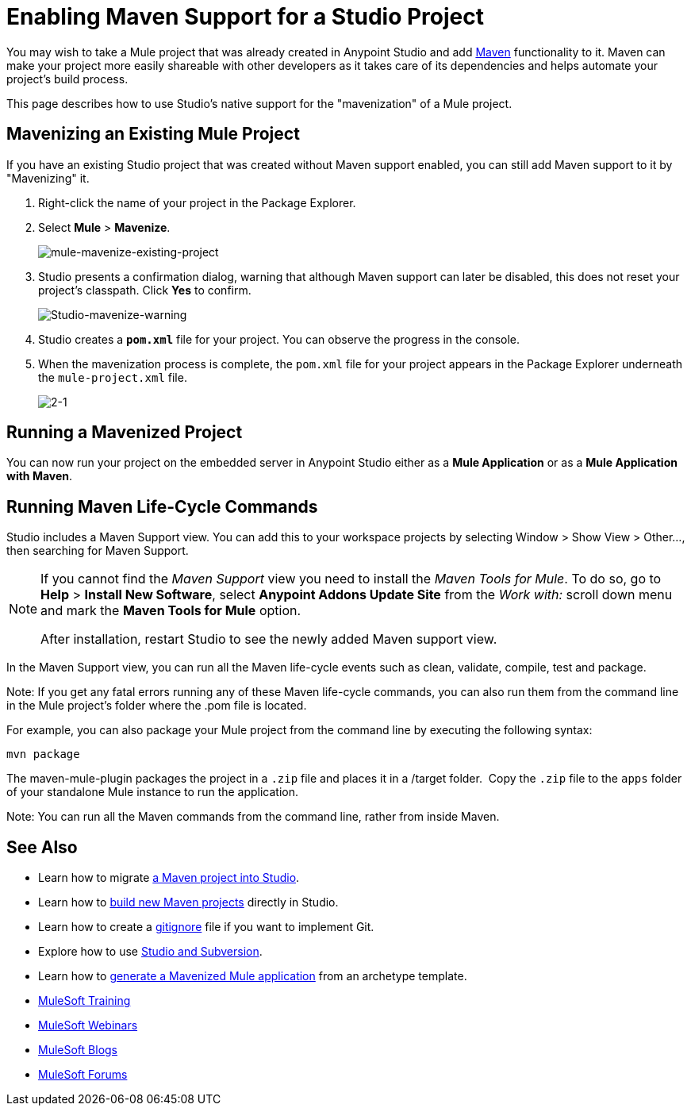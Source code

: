 = Enabling Maven Support for a Studio Project
:keywords: anypoint studio, maven

You may wish to take a Mule project that was already created in Anypoint Studio and add link:http://maven.apache.org/[Maven] functionality to it. Maven can make your project more easily shareable with other developers as it takes care of its dependencies and helps automate your project's build process.

This page describes how to use Studio's native support for the "mavenization" of a Mule project. 

== Mavenizing an Existing Mule Project

If you have an existing Studio project that was created without Maven support enabled, you can still add Maven support to it by "Mavenizing" it. 

. Right-click the name of your project in the Package Explorer.
. Select *Mule* > *Mavenize*.
+
image:mule-mavenize-existing-project.png[mule-mavenize-existing-project]
+
. Studio presents a confirmation dialog, warning that although Maven support can later be disabled, this does not reset your project's classpath. Click *Yes* to confirm.
+
image:Studio-mavenize-warning.png[Studio-mavenize-warning]
+
. Studio creates a `*pom.xml*` file for your project. You can observe the progress in the console.
. When the mavenization process is complete, the `pom.xml` file for your project appears in the Package Explorer underneath the `mule-project.xml` file.
+
image:2-1.png[2-1]

== Running a Mavenized Project

You can now run your project on the embedded server in Anypoint Studio either as a *Mule Application* or as a *Mule Application with Maven*.

== Running Maven Life-Cycle Commands

Studio includes a Maven Support view. You can add this to your workspace projects by selecting Window > Show View > Other..., then searching for Maven Support.

[NOTE]
--
If you cannot find the _Maven Support_ view you need to install the _Maven Tools for Mule_. To do so, go to *Help* > *Install New Software*, select *Anypoint Addons Update Site* from the _Work with:_ scroll down menu and mark the *Maven Tools for Mule* option.

After installation, restart Studio to see the newly added Maven support view.
--

In the Maven Support view, you can run all the Maven life-cycle events such as clean, validate, compile, test and package.

Note: If you get any fatal errors running any of these Maven life-cycle commands, you can also run them from the command line in the Mule project's folder where the .pom file is located.

For example, you can also package your Mule project from the command line by executing the following syntax:

`mvn package`

The maven-mule-plugin packages the project in a `.zip` file and places it in a /target folder.  Copy the `.zip` file to the `apps` folder of your standalone Mule instance to run the application.

Note: You can run all the Maven commands from the command line, rather from inside Maven.

== See Also 

* Learn how to migrate link:/mule-user-guide/v/3.8/importing-a-maven-project-into-studio[a Maven project into Studio].

* Learn how to link:/mule-user-guide/v/3.8/building-a-mule-application-with-maven-in-studio[build new Maven projects] directly in Studio.

* Learn how to create a link:/mule-user-guide/v/3.8/preparing-a-gitignore-file[gitignore] file if you want to implement Git.

* Explore how to use link:/mule-user-guide/v/3.8/using-subversion-with-studio[Studio and Subversion].

* Learn how to link:https://docs.mulesoft.com/mule-user-guide/v/3.8/maven-tools-for-mule-esb[generate a Mavenized Mule application] from an archetype template.

* link:http://training.mulesoft.com[MuleSoft Training]
* link:https://www.mulesoft.com/webinars[MuleSoft Webinars]
* link:http://blogs.mulesoft.com[MuleSoft Blogs]
* link:http://forums.mulesoft.com[MuleSoft Forums]
